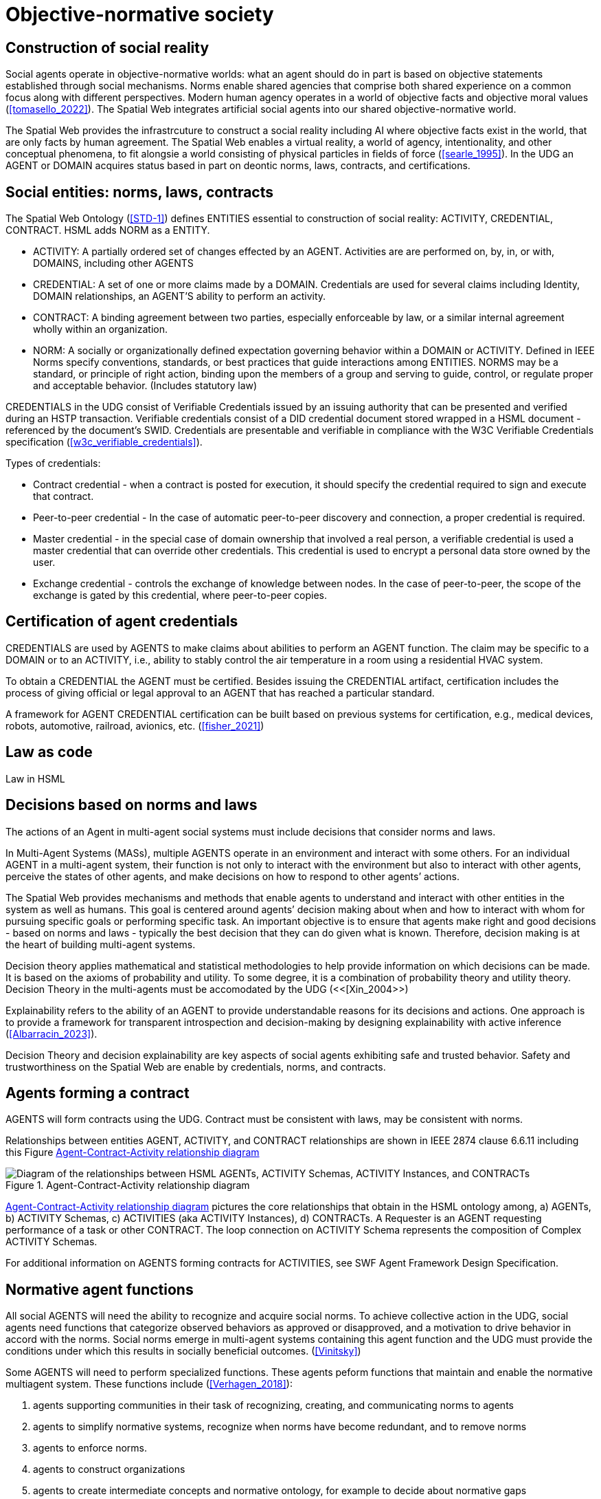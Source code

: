 [[Objective_normative_society]]
= Objective-normative society 

== Construction of social reality

Social agents operate in objective-normative worlds: what an agent should do in part is based on objective statements established through social mechanisms.  Norms enable shared agencies that comprise both shared experience on a common focus along with different perspectives. Modern human agency operates in a world of objective facts and objective moral values (<<tomasello_2022>>). The Spatial Web integrates artificial social agents into our shared objective-normative world.

The Spatial Web provides the infrastrcuture to construct a social reality including AI where objective facts exist in the world, that are only facts by human agreement.  The Spatial Web enables a virtual reality, a world of agency, intentionality, and other conceptual phenomena, to fit alongsie a world consisting of physical particles in fields of force (<<searle_1995>>). In the UDG an AGENT or DOMAIN acquires status based in part on deontic norms, laws, contracts, and certifications. 

== Social entities: norms, laws, contracts

The Spatial Web Ontology (<<STD-1>>) defines ENTITIES essential to construction of social reality: ACTIVITY, CREDENTIAL, CONTRACT.  HSML adds NORM as a ENTITY. 

- ACTIVITY: A partially ordered set of changes effected by an AGENT. Activities are are performed on, by, in, or with, DOMAINS, including other AGENTS
- CREDENTIAL: A set of one or more claims made by a DOMAIN. Credentials are used for several claims including Identity, DOMAIN relationships, an AGENT'S ability to perform an activity.
- CONTRACT: A binding agreement between two parties, especially enforceable by law, or a similar internal agreement wholly within an organization.
- NORM: A socially or organizationally defined expectation governing behavior within a DOMAIN or ACTIVITY. Defined in IEEE Norms specify conventions, standards, or best practices that guide interactions among ENTITIES.  NORMS may be a standard, or principle of right action, binding upon the members of a group and serving to guide, control, or regulate proper and acceptable behavior. (Includes statutory law)

CREDENTIALS in the UDG consist of Verifiable Credentials issued by an issuing authority that can be presented and verified during an HSTP transaction.  Verifiable credentials consist of a DID credential document stored wrapped in a HSML document - referenced by the document’s SWID.  Credentials are presentable and verifiable in compliance with the W3C Verifiable Credentials specification  (<<w3c_verifiable_credentials>>).

Types of credentials:

- Contract credential - when a contract is posted for execution, it should specify the credential required to sign and execute that contract.
- Peer-to-peer credential - In the case of automatic peer-to-peer discovery and connection, a proper credential is required.
- Master credential - in the special case of domain ownership that involved a real person, a verifiable credential is used a master credential that can override other credentials. This credential is used to encrypt a personal data store owned by the user.
- Exchange credential - controls the exchange of knowledge between nodes. In the case of peer-to-peer, the scope of the exchange is gated by this credential, where peer-to-peer copies.

== Certification of agent credentials

CREDENTIALS are used by AGENTS to make claims about abilities to perform an AGENT function.  The claim may be specific to a DOMAIN or to an ACTIVITY, i.e., ability to stably control the air temperature in a room using a residential HVAC system.

To obtain a CREDENTIAL the AGENT must be certified. Besides issuing the CREDENTIAL artifact, certification includes the process of giving official or legal approval to an AGENT that has reached a particular standard.

A framework for AGENT CREDENTIAL certification can be built based on previous systems for certification, e.g., medical devices, robots, automotive, railroad, avionics, etc. (<<fisher_2021>>)

== Law as code

Law in HSML


== Decisions based on norms and laws

The actions of an Agent in multi-agent social systems must include decisions that consider norms and laws.

In Multi-Agent Systems (MASs), multiple AGENTS operate in an environment and interact with some others. For an individual AGENT in a multi-agent system, their function is not only to interact with the environment but also to interact with other agents, perceive the states of other agents, and make decisions on how to respond to other agents’ actions. 

The Spatial Web provides mechanisms and methods that enable agents to understand and interact with other entities in the system as well as humans. This goal is centered around agents’ decision making about when and how to interact with whom for pursuing specific goals or performing specific task. An important objective is to ensure that agents make right and good decisions - based on norms and laws - typically the best decision that they can do given what is known. Therefore, decision making is at the heart of building multi-agent systems.   

Decision theory applies mathematical and statistical methodologies to help provide information on which decisions can be made. It is based on the axioms of probability and utility. To some degree, it is a combination of probability theory and utility theory. Decision Theory in the multi-agents must be accomodated by the UDG (<<[Xin_2004>>)

Explainability refers to the ability of an AGENT to provide understandable reasons for its decisions and actions. One approach is to provide a framework for transparent introspection and decision-making by designing explainability with active inference (<<Albarracin_2023>>).

Decision Theory and decision explainability are key aspects of social agents exhibiting safe and trusted behavior.  Safety and trustworthiness on the Spatial Web are enable by credentials, norms, and contracts.


== Agents forming a contract

AGENTS will form contracts using the UDG.  Contract must be consistent with laws, may be consistent with norms.

Relationships between entities  AGENT, ACTIVITY, and CONTRACT relationships are shown in IEEE 2874 clause 6.6.11 including this Figure <<agents_contracts_activities>>

[[agents_contracts_activities]]
.Agent-Contract-Activity relationship diagram
image::agents_contracts_activities.png["Diagram of the relationships between HSML AGENTs, ACTIVITY Schemas, ACTIVITY Instances, and CONTRACTs"]

<<agents_contracts_activities>> pictures the core relationships that obtain in the HSML ontology among, a) AGENTs, b) ACTIVITY Schemas, c) ACTIVITIES (aka ACTIVITY Instances), d) CONTRACTs. A Requester is an AGENT requesting performance of a task or other CONTRACT. The loop connection on ACTIVITY Schema represents the composition of Complex ACTIVITY Schemas.

For additional information on AGENTS forming contracts for ACTIVITIES, see SWF Agent Framework Design Specification.

== Normative agent functions

All social AGENTS will need the ability to recognize and acquire social norms.  To achieve collective action in the UDG, social agents need functions that categorize observed behaviors as approved or disapproved, and a motivation to drive behavior in accord with the norms. Social norms emerge in multi-agent systems containing this agent function and the UDG must provide the conditions under which this results in socially beneficial outcomes. (<<Vinitsky>>)   

Some AGENTS will need to perform specialized functions.  These agents peform functions that maintain and enable the normative multiagent system.  These functions include (<<Verhagen_2018>>): 

1. agents supporting communities in their task of recognizing, creating, and communicating norms to agents
2. agents to simplify normative systems, recognize when norms have become redundant, and to remove norms
3. agents to enforce norms.
4. agents to construct organizations
5. agents to create intermediate concepts and normative ontology, for example to decide about normative gaps
6. agents to decide about norm conflicts
7. agents to voluntarily give up some norm autonomy by allowing automated norm processing in agent acting and decision making
8. legal responsibility of the agents and their principals


== Governance including privacy

Sharing of protected information between AGENTS


== Requirements and Recommendations

TBD